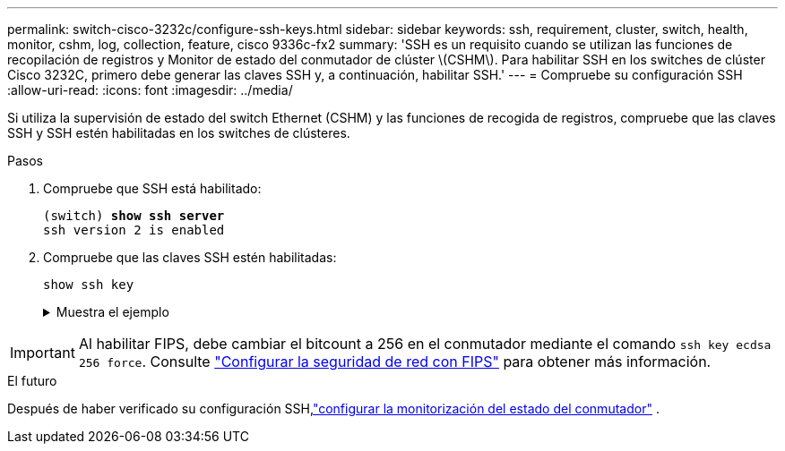 ---
permalink: switch-cisco-3232c/configure-ssh-keys.html 
sidebar: sidebar 
keywords: ssh, requirement, cluster, switch, health, monitor, cshm, log, collection, feature, cisco 9336c-fx2 
summary: 'SSH es un requisito cuando se utilizan las funciones de recopilación de registros y Monitor de estado del conmutador de clúster \(CSHM\). Para habilitar SSH en los switches de clúster Cisco 3232C, primero debe generar las claves SSH y, a continuación, habilitar SSH.' 
---
= Compruebe su configuración SSH
:allow-uri-read: 
:icons: font
:imagesdir: ../media/


[role="lead"]
Si utiliza la supervisión de estado del switch Ethernet (CSHM) y las funciones de recogida de registros, compruebe que las claves SSH y SSH estén habilitadas en los switches de clústeres.

.Pasos
. Compruebe que SSH está habilitado:
+
[listing, subs="+quotes"]
----
(switch) *show ssh server*
ssh version 2 is enabled
----
. Compruebe que las claves SSH estén habilitadas:
+
`show ssh key`

+
.Muestra el ejemplo
[%collapsible]
====
[listing, subs="+quotes"]
----
(switch)# *show ssh key*

rsa Keys generated:Fri Jun 28 02:16:00 2024

ssh-rsa AAAAB3NzaC1yc2EAAAADAQABAAAAgQDiNrD52Q586wTGJjFAbjBlFaA23EpDrZ2sDCewl7nwlioC6HBejxluIObAH8hrW8kR+gj0ZAfPpNeLGTg3APj/yiPTBoIZZxbWRShywAM5PqyxWwRb7kp9Zt1YHzVuHYpSO82KUDowKrL6lox/YtpKoZUDZjrZjAp8hTv3JZsPgQ==

bitcount:1024
fingerprint:
SHA256:aHwhpzo7+YCDSrp3isJv2uVGz+mjMMokqdMeXVVXfdo

could not retrieve dsa key information

ecdsa Keys generated:Fri Jun 28 02:30:56 2024

ecdsa-sha2-nistp521 AAAAE2VjZHNhLXNoYTItbmlzdHA1MjEAAAAIbmlzdHA1MjEAAACFBABJ+ZX5SFKhS57evkE273e0VoqZi4/32dt+f14fBuKv80MjMsmLfjKtCWy1wgVt1Zi+C5TIBbugpzez529zkFSF0ADb8JaGCoaAYe2HvWR/f6QLbKbqVIewCdqWgxzrIY5BPP5GBdxQJMBiOwEdnHg1u/9Pzh/Vz9cHDcCW9qGE780QHA==

bitcount:521
fingerprint:
SHA256:TFGe2hXn6QIpcs/vyHzftHJ7Dceg0vQaULYRAlZeHwQ

(switch)# *show feature | include scpServer*
scpServer              1          enabled
(switch)# *show feature | include ssh*
sshServer              1          enabled
(switch)#
----
====



IMPORTANT: Al habilitar FIPS, debe cambiar el bitcount a 256 en el conmutador mediante el comando `ssh key ecdsa 256 force`. Consulte https://docs.netapp.com/us-en/ontap/networking/configure_network_security_using_federal_information_processing_standards_@fips@.html#enable-fips["Configurar la seguridad de red con FIPS"^] para obtener más información.

.El futuro
Después de haber verificado su configuración SSH,link:../switch-cshm/config-overview.html["configurar la monitorización del estado del conmutador"] .
